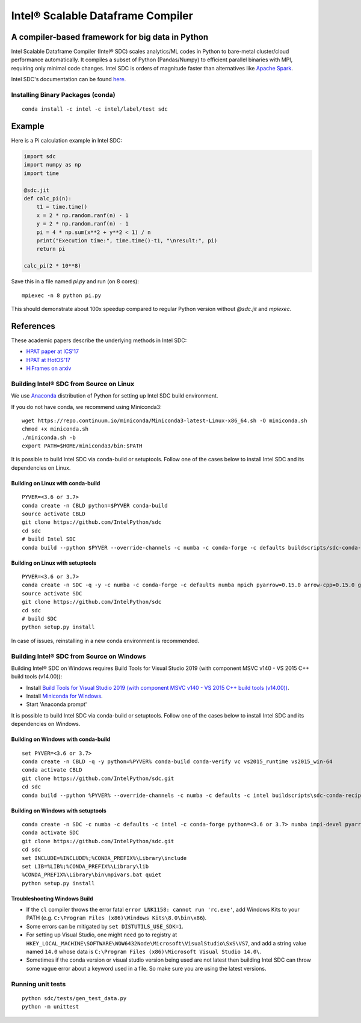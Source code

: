 *****
Intel® Scalable Dataframe Compiler
*****

.. image:: https://travis-ci.com/IntelPython/sdc.svg?branch=master
    :target: https://travis-ci.com/IntelPython/sdc
    :alt: Travis CI

.. image:: https://dev.azure.com/IntelPython/HPAT/_apis/build/status/IntelPython.sdc?branchName=master
    :target: https://dev.azure.com/IntelPython/HPAT/_build/latest?definitionId=2&branchName=master
    :alt: Azure Pipelines

.. image:: https://coveralls.io/repos/github/IntelPython/sdc/badge.svg?branch=master
    :target: https://coveralls.io/github/IntelPython/sdc?branch=master
    :alt: Coveralls

A compiler-based framework for big data in Python
#################################################

Intel Scalable Dataframe Compiler (Intel® SDC) scales analytics/ML codes in Python
to bare-metal cluster/cloud performance automatically.
It compiles a subset of Python (Pandas/Numpy) to efficient parallel binaries
with MPI, requiring only minimal code changes.
Intel SDC is orders of magnitude faster than
alternatives like `Apache Spark <http://spark.apache.org/>`_.

Intel SDC's documentation can be found `here <https://intellabs.github.io/sdc-doc/>`_.

Installing Binary Packages (conda)
----------------------------------
::

   conda install -c intel -c intel/label/test sdc


Example
#######

Here is a Pi calculation example in Intel SDC:

.. code:: python

    import sdc
    import numpy as np
    import time

    @sdc.jit
    def calc_pi(n):
        t1 = time.time()
        x = 2 * np.random.ranf(n) - 1
        y = 2 * np.random.ranf(n) - 1
        pi = 4 * np.sum(x**2 + y**2 < 1) / n
        print("Execution time:", time.time()-t1, "\nresult:", pi)
        return pi

    calc_pi(2 * 10**8)

Save this in a file named `pi.py` and run (on 8 cores)::

    mpiexec -n 8 python pi.py

This should demonstrate about 100x speedup compared to regular Python version
without `@sdc.jit` and `mpiexec`.


References
##########

These academic papers describe the underlying methods in Intel SDC:

- `HPAT paper at ICS'17 <http://dl.acm.org/citation.cfm?id=3079099>`_
- `HPAT at HotOS'17 <http://dl.acm.org/citation.cfm?id=3103004>`_
- `HiFrames on arxiv <https://arxiv.org/abs/1704.02341>`_


Building Intel® SDC from Source on Linux
----------------------------------

We use `Anaconda <https://www.anaconda.com/download/>`_ distribution of
Python for setting up Intel SDC build environment.

If you do not have conda, we recommend using Miniconda3::

    wget https://repo.continuum.io/miniconda/Miniconda3-latest-Linux-x86_64.sh -O miniconda.sh
    chmod +x miniconda.sh
    ./miniconda.sh -b
    export PATH=$HOME/miniconda3/bin:$PATH

It is possible to build Intel SDC via conda-build or setuptools. Follow one of the
cases below to install Intel SDC and its dependencies on Linux.

Building on Linux with conda-build
~~~~~~~~~~~~~~~~~~~~~~~~~
::

    PYVER=<3.6 or 3.7>
    conda create -n CBLD python=$PYVER conda-build
    source activate CBLD
    git clone https://github.com/IntelPython/sdc
    cd sdc
    # build Intel SDC
    conda build --python $PYVER --override-channels -c numba -c conda-forge -c defaults buildscripts/sdc-conda-recipe

Building on Linux with setuptools
~~~~~~~~~~~~~~~~~~~~~~~~~~~~~~~~~
::

    PYVER=<3.6 or 3.7>
    conda create -n SDC -q -y -c numba -c conda-forge -c defaults numba mpich pyarrow=0.15.0 arrow-cpp=0.15.0 gcc_linux-64 gxx_linux-64 gfortran_linux-64 scipy pandas boost python=$PYVER
    source activate SDC
    git clone https://github.com/IntelPython/sdc
    cd sdc
    # build SDC
    python setup.py install

In case of issues, reinstalling in a new conda environment is recommended.

Building Intel® SDC from Source on Windows
------------------------------------

Building Intel® SDC on Windows requires Build Tools for Visual Studio 2019 (with component MSVC v140 - VS 2015 C++ build tools (v14.00)):

* Install `Build Tools for Visual Studio 2019 (with component MSVC v140 - VS 2015 C++ build tools (v14.00)) <https://visualstudio.microsoft.com/downloads/#build-tools-for-visual-studio-2019>`_.
* Install `Miniconda for Windows <https://repo.continuum.io/miniconda/Miniconda3-latest-Windows-x86_64.exe>`_.
* Start 'Anaconda prompt'

It is possible to build Intel SDC via conda-build or setuptools. Follow one of the
cases below to install Intel SDC and its dependencies on Windows.

Building on Windows with conda-build
~~~~~~~~~~~~~~~~~~~~~~~~~~~~~~~~~~~~
::

    set PYVER=<3.6 or 3.7>
    conda create -n CBLD -q -y python=%PYVER% conda-build conda-verify vc vs2015_runtime vs2015_win-64
    conda activate CBLD
    git clone https://github.com/IntelPython/sdc.git
    cd sdc
    conda build --python %PYVER% --override-channels -c numba -c defaults -c intel buildscripts\sdc-conda-recipe

Building on Windows with setuptools
~~~~~~~~~~~~~~~~~~~~~~~~~~~~~~~~~~~
::

    conda create -n SDC -c numba -c defaults -c intel -c conda-forge python=<3.6 or 3.7> numba impi-devel pyarrow=0.15.0 arrow-cpp=0.15.0 scipy pandas boost
    conda activate SDC
    git clone https://github.com/IntelPython/sdc.git
    cd sdc
    set INCLUDE=%INCLUDE%;%CONDA_PREFIX%\Library\include
    set LIB=%LIB%;%CONDA_PREFIX%\Library\lib
    %CONDA_PREFIX%\Library\bin\mpivars.bat quiet
    python setup.py install

.. "C:\Program Files (x86)\Microsoft Visual Studio 14.0\VC\vcvarsall.bat" amd64

Troubleshooting Windows Build
~~~~~~~~~~~~~~~~~~~~~~~~~~~~~

* If the ``cl`` compiler throws the error fatal ``error LNK1158: cannot run 'rc.exe'``,
  add Windows Kits to your PATH (e.g. ``C:\Program Files (x86)\Windows Kits\8.0\bin\x86``).
* Some errors can be mitigated by ``set DISTUTILS_USE_SDK=1``.
* For setting up Visual Studio, one might need go to registry at
  ``HKEY_LOCAL_MACHINE\SOFTWARE\WOW6432Node\Microsoft\VisualStudio\SxS\VS7``,
  and add a string value named ``14.0`` whose data is ``C:\Program Files (x86)\Microsoft Visual Studio 14.0\``.
* Sometimes if the conda version or visual studio version being used are not latest then building Intel SDC can throw some vague error about a keyword used in a file. So make sure you are using the latest versions.

Running unit tests
------------------
::

    python sdc/tests/gen_test_data.py
    python -m unittest
